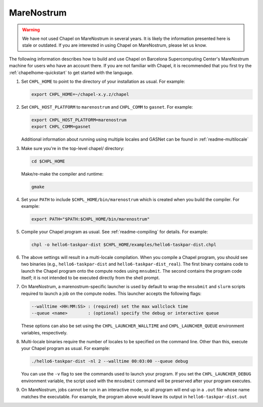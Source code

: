 .. _readme-marenostrum:

===========
MareNostrum
===========

.. warning::
    We have not used Chapel on MareNostrum in several years.  It is
    likely the information presented here is stale or outdated.  If
    you are interested in using Chapel on MareNostrum, please let us
    know.

The following information describes how to build and use Chapel on
Barcelona Supercomputing Center's MareNostrum machine for users who
have an account there.  If you are not familiar with Chapel, it is
recommended that you first try the :ref:`chapelhome-quickstart`
to get started with the language.

#. Set ``CHPL_HOME`` to point to the directory of your installation as
   usual.  For example:

   .. code-block:: sh

     export CHPL_HOME=~/chapel-x.y.z/chapel

#. Set ``CHPL_HOST_PLATFORM`` to ``marenostrum`` and ``CHPL_COMM`` to
   ``gasnet``.  For example:

   .. code-block:: sh

     export CHPL_HOST_PLATFORM=marenostrum
     export CHPL_COMM=gasnet

   Additional information about running using multiple locales and
   GASNet can be found in :ref:`readme-multilocale`

#. Make sure you're in the top-level chapel/ directory:

   .. code-block:: sh

     cd $CHPL_HOME

   Make/re-make the compiler and runtime:

   .. code-block:: sh

     gmake

#. Set your ``PATH`` to include ``$CHPL_HOME/bin/marenostrum`` which
   is created when you build the compiler.  For example:

   .. code-block:: sh

     export PATH="$PATH:$CHPL_HOME/bin/marenostrum" 


#. Compile your Chapel program as usual.  See
   :ref:`readme-compiling` for details.  For example:

   .. code-block:: sh

     chpl -o hello6-taskpar-dist $CHPL_HOME/examples/hello6-taskpar-dist.chpl

#. The above settings will result in a multi-locale compilation.  When
   you compile a Chapel program, you should see two binaries (e.g.,
   ``hello6-taskpar-dist`` and ``hello6-taskpar-dist_real``).  The
   first binary contains code to launch the Chapel program onto the
   compute nodes using ``mnsubmit``.  The second contains the program
   code itself; it is not intended to be executed directly from the
   shell prompt.

#. On MareNostrum, a marenostrum-specific launcher is used by default
   to wrap the ``mnsubmit`` and ``slurm`` scripts required to launch a
   job on the compute nodes.  This launcher accepts the following
   flags:

   .. code-block:: sh

     --walltime <HH:MM:SS> : (required) set the max wallclock time
     --queue <name>        : (optional) specify the debug or interactive queue

   These options can also be set using the ``CHPL_LAUNCHER_WALLTIME``
   and ``CHPL_LAUNCHER_QUEUE`` environment variables, respectively.

#. Multi-locale binaries require the number of locales to be specified
   on the command line.  Other than this, execute your Chapel program
   as usual.  For example:

   .. code-block:: sh

     ./hello6-taskpar-dist -nl 2 --walltime 00:03:00 --queue debug

   You can use the ``-v`` flag to see the commands used to launch your
   program.  If you set the ``CHPL_LAUNCHER_DEBUG`` environment
   variable, the script used with the ``mnsubmit`` command will be
   preserved after your program executes.

#. On MareNostrum, jobs cannot be run in an interactive mode, so all
   program will end up in a ``.out`` file whose name matches the
   executable.  For example, the program above would leave its output
   in ``hello6-taskpar-dist.out``
